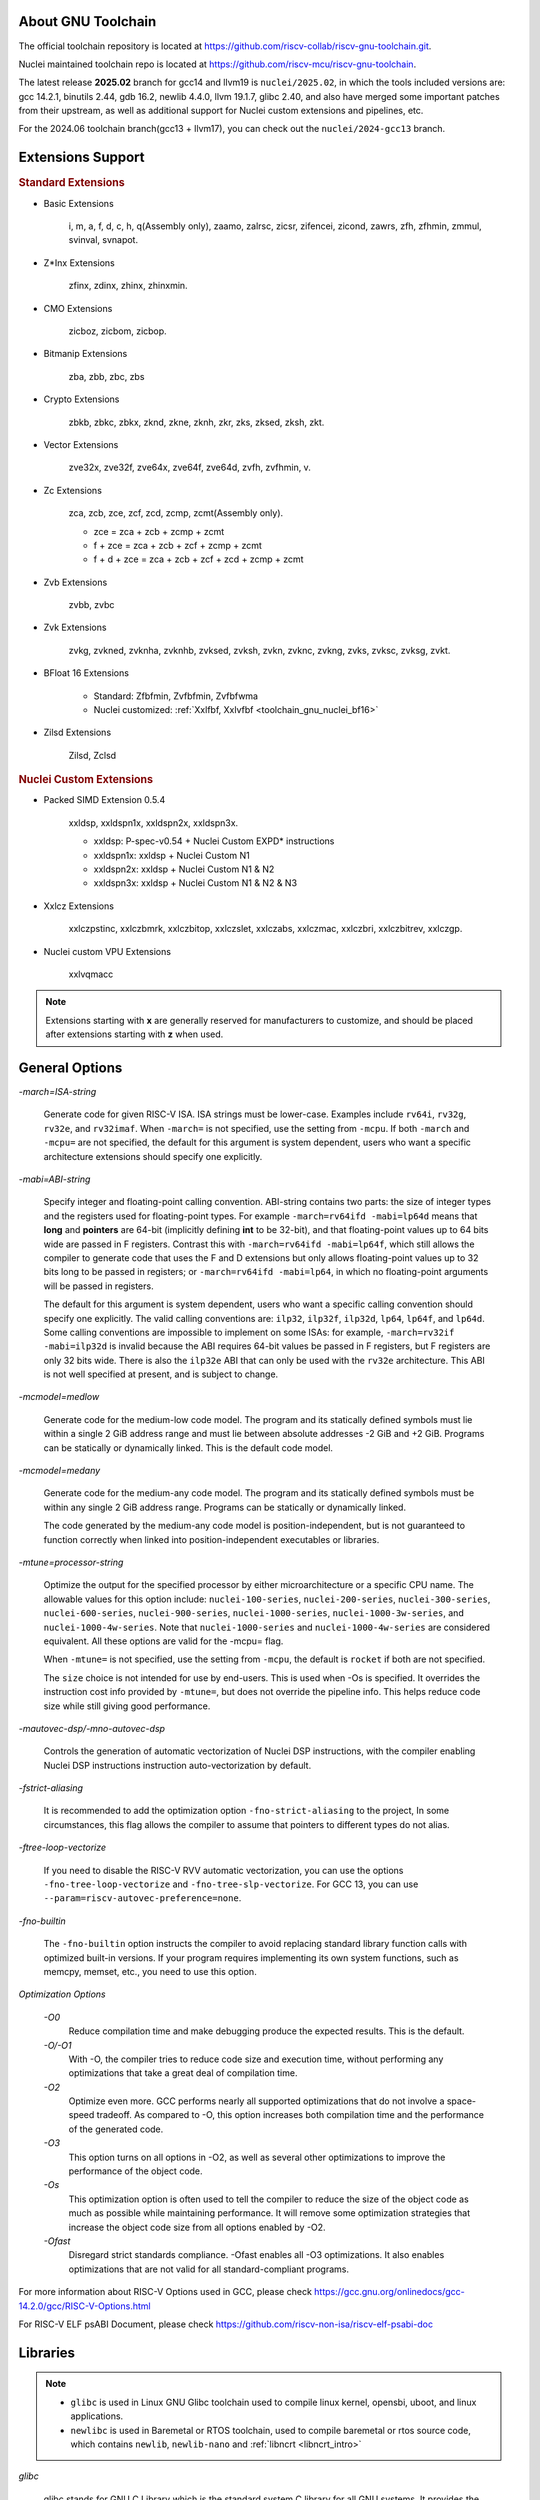 .. _toolchain_gnu_intro:

About GNU Toolchain
===================

The official toolchain repository is located at https://github.com/riscv-collab/riscv-gnu-toolchain.git.

Nuclei maintained toolchain repo is located at https://github.com/riscv-mcu/riscv-gnu-toolchain.

The latest release **2025.02** branch for gcc14 and llvm19 is ``nuclei/2025.02``, in which the tools included versions are: gcc 14.2.1, binutils 2.44, gdb 16.2, newlib 4.4.0, llvm 19.1.7, glibc 2.40, and also have merged some important patches from their upstream, as well as additional support for Nuclei custom extensions and pipelines, etc.

For the 2024.06 toolchain branch(gcc13 + llvm17), you can check out the ``nuclei/2024-gcc13`` branch.

Extensions Support
==================

.. rubric:: Standard Extensions

- Basic Extensions

    i, m, a, f, d, c, h, q(Assembly only), zaamo, zalrsc, zicsr, zifencei, zicond, zawrs, zfh, zfhmin, zmmul, svinval, svnapot.

- Z*Inx Extensions

    zfinx, zdinx, zhinx, zhinxmin.

- CMO Extensions

    zicboz, zicbom, zicbop.

- Bitmanip Extensions

    zba, zbb, zbc, zbs

- Crypto Extensions

    zbkb, zbkc, zbkx, zknd, zkne, zknh, zkr, zks, zksed, zksh, zkt.

- Vector Extensions

    zve32x, zve32f, zve64x, zve64f, zve64d, zvfh, zvfhmin, v.

- Zc Extensions

    zca, zcb, zce, zcf, zcd, zcmp, zcmt(Assembly only).

    - zce = zca + zcb + zcmp + zcmt
    - f + zce =  zca + zcb + zcf + zcmp + zcmt
    - f + d + zce =  zca + zcb + zcf + zcd + zcmp + zcmt

- Zvb Extensions

    zvbb, zvbc

- Zvk Extensions

    zvkg, zvkned, zvknha, zvknhb, zvksed, zvksh, zvkn, zvknc, zvkng, zvks, zvksc, zvksg, zvkt.

- BFloat 16 Extensions

    - Standard: Zfbfmin, Zvfbfmin, Zvfbfwma
    - Nuclei customized: :ref:`Xxlfbf, Xxlvfbf <toolchain_gnu_nuclei_bf16>`

- Zilsd Extensions

    Zilsd, Zclsd

.. rubric:: Nuclei Custom Extensions

- Packed SIMD Extension 0.5.4

    xxldsp, xxldspn1x, xxldspn2x, xxldspn3x.

    - xxldsp: P-spec-v0.54 + Nuclei Custom EXPD* instructions
    - xxldspn1x: xxldsp + Nuclei Custom N1
    - xxldspn2x: xxldsp + Nuclei Custom N1 & N2
    - xxldspn3x: xxldsp + Nuclei Custom N1 & N2 & N3

- Xxlcz Extensions

    xxlczpstinc, xxlczbmrk, xxlczbitop, xxlczslet, xxlczabs, xxlczmac, xxlczbri, xxlczbitrev, xxlczgp.

- Nuclei custom VPU Extensions

    xxlvqmacc

.. note::

    Extensions starting with **x** are generally reserved for manufacturers to customize, and should be placed after extensions starting with **z** when used.


General Options
===============

`-march=ISA-string`

    Generate code for given RISC-V ISA. ISA strings must be lower-case. Examples include ``rv64i``, ``rv32g``, ``rv32e``, and ``rv32imaf``. When ``-march=`` is not specified, use the setting from ``-mcpu``. If both ``-march`` and ``-mcpu=`` are not specified, the default for this argument is system dependent, users who want a specific architecture extensions should specify one explicitly.

`-mabi=ABI-string`

    Specify integer and floating-point calling convention. ABI-string contains two parts: the size of integer types and the registers used for floating-point types. For example ``-march=rv64ifd -mabi=lp64d`` means that **long** and **pointers** are 64-bit (implicitly defining **int** to be 32-bit), and that floating-point values up to 64 bits wide are passed in F registers. Contrast this with ``-march=rv64ifd -mabi=lp64f``, which still allows the compiler to generate code that uses the F and D extensions but only allows floating-point values up to 32 bits long to be passed in registers; or ``-march=rv64ifd -mabi=lp64``, in which no floating-point arguments will be passed in registers.

    The default for this argument is system dependent, users who want a specific calling convention should specify one explicitly. The valid calling conventions are: ``ilp32``, ``ilp32f``, ``ilp32d``, ``lp64``, ``lp64f``, and ``lp64d``. Some calling conventions are impossible to implement on some ISAs: for example, ``-march=rv32if -mabi=ilp32d`` is invalid because the ABI requires 64-bit values be passed in F registers, but F registers are only 32 bits wide. There is also the ``ilp32e`` ABI that can only be used with the ``rv32e`` architecture. This ABI is not well specified at present, and is subject to change.

`-mcmodel=medlow`

    Generate code for the medium-low code model. The program and its statically defined symbols must lie within a single 2 GiB address range and must lie between absolute addresses -2 GiB and +2 GiB. Programs can be statically or dynamically linked. This is the default code model.

`-mcmodel=medany`

    Generate code for the medium-any code model. The program and its statically defined symbols must be within any single 2 GiB address range. Programs can be statically or dynamically linked.

    The code generated by the medium-any code model is position-independent, but is not guaranteed to function correctly when linked into position-independent executables or libraries.

`-mtune=processor-string`

    Optimize the output for the specified processor by either microarchitecture or a specific CPU name. The allowable values for this option include: ``nuclei-100-series``, ``nuclei-200-series``, ``nuclei-300-series``, ``nuclei-600-series``, ``nuclei-900-series``, ``nuclei-1000-series``, ``nuclei-1000-3w-series``, and ``nuclei-1000-4w-series``. Note that ``nuclei-1000-series`` and ``nuclei-1000-4w-series`` are considered equivalent. All these options are valid for the -mcpu= flag.

    When ``-mtune=`` is not specified, use the setting from ``-mcpu``, the default is ``rocket`` if both are not specified.

    The ``size`` choice is not intended for use by end-users. This is used when -Os is specified. It overrides the instruction cost info provided by ``-mtune=``, but does not override the pipeline info. This helps reduce code size while still giving good performance.

`-mautovec-dsp/-mno-autovec-dsp`

    Controls the generation of automatic vectorization of Nuclei DSP instructions, with the compiler enabling Nuclei DSP instructions instruction auto-vectorization by default.

`-fstrict-aliasing`

    It is recommended to add the optimization option ``-fno-strict-aliasing`` to the project, In some circumstances, this flag allows the compiler to assume that pointers to different types do not alias.

`-ftree-loop-vectorize`

    If you need to disable the RISC-V RVV automatic vectorization, you can use the options ``-fno-tree-loop-vectorize`` and ``-fno-tree-slp-vectorize``. For GCC 13, you can use ``--param=riscv-autovec-preference=none``.

`-fno-builtin`

    The ``-fno-builtin`` option instructs the compiler to avoid replacing standard library function calls with optimized built-in versions. If your program requires implementing its own system functions, such as memcpy, memset, etc., you need to use this option.

`Optimization Options`

    `-O0`
        Reduce compilation time and make debugging produce the expected results. This is the default.

    `-O/-O1`
        With -O, the compiler tries to reduce code size and execution time, without performing any optimizations that take a great deal of compilation time.

    `-O2`
        Optimize even more. GCC performs nearly all supported optimizations that do not involve a space-speed tradeoff. As compared to -O, this option increases both compilation time and the performance of the generated code.

    `-O3`
        This option turns on all options in -O2, as well as several other optimizations to improve the performance of the object code.

    `-Os`
        This optimization option is often used to tell the compiler to reduce the size of the object code as much as possible while maintaining performance. It will remove some optimization strategies that increase the object code size from all options enabled by -O2.

    `-Ofast`
        Disregard strict standards compliance. -Ofast enables all -O3 optimizations. It also enables optimizations that are not valid for all standard-compliant programs.

For more information about RISC-V Options used in GCC, please check https://gcc.gnu.org/onlinedocs/gcc-14.2.0/gcc/RISC-V-Options.html

For RISC-V ELF psABI Document, please check https://github.com/riscv-non-isa/riscv-elf-psabi-doc


Libraries
=========

.. note::

   - ``glibc`` is used in Linux GNU Glibc toolchain used to compile linux kernel, opensbi, uboot, and linux applications.
   - ``newlibc`` is used in Baremetal or RTOS toolchain, used to compile baremetal or rtos source code, which contains ``newlib``, ``newlib-nano`` and :ref:`libncrt <libncrt_intro>`

`glibc`

    glibc stands for GNU C Library which is the standard system C library for all GNU systems. It provides the system API for all programs written in C and C-compatible languages such as C++ and Objective C; the runtime facilities of other programming languages use the C library to access the underlying operating system. This library is only supported on Nuclei linux toolchain, not on Nuclei bare-metal toolchain.

`newlib`

    newlib is written as a glibc replacement for embedded systems. It can be used with no OS (“bare metal”) or with a lightweight RTOS. Newlib is the default library for embedded GCC distributions.

`newlib-nano`

    Newlib-nano is a derivative of the newlib C library for embedded systems. It is smaller and faster than newlib by code and data size reduction through optimization and removal of non-MCU features. 

:ref:`libncrt <libncrt_intro>`

    ``libncrt`` is short of **Nuclei C Runtime Library**, which currently support Nuclei RV32 processor, which is released by Nuclei to reduce c library code size, and improve math library speed, for details, please refer to the user guide located in ``gcc\share\pdf\Nuclei C Runtime Library Doc.pdf``

.. _gnu_changelog_202406:

Significant Changes Brought by GCC13 Compared to GCC10
======================================================

This is the changelog for 2023.10 and 2024.06.

- Instead of using single-letter ``bkp`` to enable these extensions as we did on gcc10, we split them all into corresponding sub-extensions, for example, ``_zba_zkr_zve32f``, please check https://doc.nucleisys.com/nuclei_sdk/develop/buildsystem.html#arch-ext to learn about how to adapt Nuclei SDK to support gcc13 upgraded from gcc10.

- Implement new style of architecture extension test macros: each architecture extension has a corresponding feature test macro, which can be used to test its existence and version information. In addition, we add several custom macros, ``__riscv_dsp``, ``__riscv_bitmanip``.

- Add new option ``-misa-spec=*`` to control ISA spec version. This controls the default version of each extensions. The official version is ``20191213``, but it is set to ``2.2`` when configuring nuclei toolchain.
  The difference between them is that in ``20191213`` version, ``Zicsr`` and ``Zifencei`` are separated from the ``i`` extension into two independent extensions, and using ``-misa-spec=2.2`` can avoid incompatible errors when the ``Zicsr`` and ``Zifencei`` are not passed to ``-march=``. See for details at https://github.com/riscv-collab/riscv-gnu-toolchain/issues/1315

- Support for vector intrinsics as specified in version 0.12 of the RISC-V vector intrinsic specification.

- The toolchain component prefix is ``riscv-nuclei-elf-`` on gcc10, but is ``riscv64-unknown-elf-`` on gcc13.

- On gcc10, RISCV intrinsic api heads contain ``riscv_vector.h``, ``riscv_vector_itr.h``, ``rvintrin.h``, ``rvp_intrinsic.h``, but now only ``riscv_vector.h``, ``rvp_intrinsic.h``, ``riscv_nuclei_xlcz.h`` are provided in gcc13, if you want to find ``b`` or ``k`` intrinsic API, please check https://github.com/riscv/riscv-crypto/blob/main/benchmarks/share/rvintrin.h and https://github.com/riscv/riscv-crypto/blob/main/benchmarks/share/riscv-crypto-intrinsics.h , and for RVV intrinsic API, we
  support 0.12 in gcc13 now, see https://github.com/riscv-non-isa/rvv-intrinsic-doc/releases/tag/v1.0-rc0

- The version of the libncrt was changed from v2.0.0 to v3.0.0, and libncrt is now split into three parts, 'libncrt', 'heapops' and 'fileops', click https://doc.nucleisys.com/nuclei_sdk/develop/buildsystem.html#stdclib to learn about how the newlib/libncrt are used in Nuclei SDK with gcc13.


.. _gnu_changelog_202502:

Significant Changes Brought by GCC14 Compared to GCC13
======================================================

This is the changelog for 2025.02.

- Support for the zilsd and zclsd extensions.

- Some Nuclei custom CSR naming has been re-revised and corrected.

- Implement custom VPU intrinsics for Nuclei RISC-V CPU.

- Nuclei introduces the ``bf16`` type and supports the ``xxlvfbf`` and ``xxlfbf`` extensions.

- Added support for 3-issue(``nuclei-1000-3w-series``) and 4-issue(``nuclei-1000-4w-series``) in the Nuclei 1000 series CPUs.

- GCC14 introduces additional function attribute checks compared to GCC13. For more details, you can refer to https://gcc.gnu.org/gcc-14/porting_to.html.

- Add the option to automatically generate control for xldsp with ``-mautovec-dsp/-mno-autovec-dsp`` for gcc, which is enabled by default.

- The ``riscv_vector.h`` must be included when leverage intrinisc type(s) and API(s).  And the scope of this attribute should not excced the function body.  Meanwhile, to make rvv types and API(s) available for this attribute, include ``riscv_vector.h`` will not report error for now if v is not present in march.

Install and Setup
=================

.. rubric:: Build Toolchain

For more information about how to build a toolchain, see https://github.com/riscv-mcu/riscv-gnu-toolchain/tree/nuclei/2025.02/scripts/toolchain. (Only for Nuclei internal use, no technical support is provided)

.. rubric:: Development

The process of user compilation and development can see from https://github.com/riscv-mcu/riscv-gnu-toolchain/blob/nuclei/2025.02/README.md. To get other technical support, please send issues directly to the upstream repository https://github.com/riscv-collab/riscv-gnu-toolchain.

.. rubric:: Examples

1. If you choose a core of Nuclei N300FD, then the parameter you pass to 'march' should be ``rv32*fd*``, and 'mabi' should choose ``ilp32d``.

2. If you want to bring the full ``B/K/P`` extension, then you also need to bring all the subsets of them in the 'march'. For example, for the ``B`` extension, the parameter you pass to 'march' is ``_zba_zbb_zbc_zbs``.

3. When using a library, we can tell the linker which library we need to link by using the '-l', for example, ``-lc`` for newlib-full, ``-lc_nano`` for newlib-nano. For libncrt, you should pass ``--specs=libncrt_xxx.specs`` when using gcc. In addition, you need to link extra 'fileops' and 'heapops' static libraries during the linking phase by using the '-l', and for the 'fileops', you must select one of the three options: 'uart', 'semi' or 'rtt',
and for the 'heapops', you must select one of the three options: 'basic', 'realtime' or 'minimal'.
